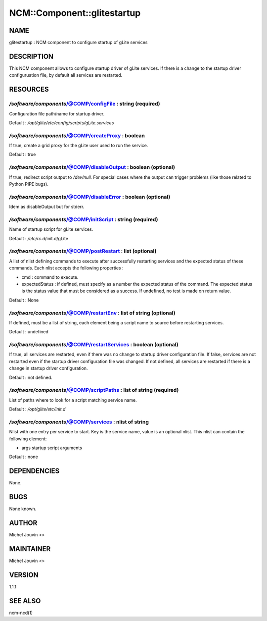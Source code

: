 
##############################
NCM\::Component\::glitestartup
##############################


****
NAME
****


glitestartup : NCM component to configure startup of gLite services


***********
DESCRIPTION
***********


This NCM component allows to configure startup driver of gLite services. If there is a change to the startup driver configuruation
file, by default all services are restarted.


*********
RESOURCES
*********


`/software/components`/@COMP/configFile : string (required)
=========================================================


Configuration file path/name for startup driver.

Default : `/opt/glite/etc/config/scripts/gLite.services`


`/software/components`/@COMP/createProxy : boolean
================================================


If true, create a grid proxy for the gLite user used to run the service.

Default : true


`/software/components`/@COMP/disableOutput : boolean (optional)
=============================================================


If true, redirect script output to `/dev/null.` For special cases where the output can trigger problems
(like those related to Python PIPE bugs).


`/software/components`/@COMP/disableError : boolean (optional)
============================================================


Idem as disableOutput but for stderr.


`/software/components`/@COMP/initScript : string (required)
=========================================================


Name of startup script for gLite services.

Default : `/etc/rc.d`/init.d/gLite


`/software/components`/@COMP/postRestart : list (optional)
========================================================


A list of nlist defining commands to execute after successfully restarting services and the expected status of these
commands. Each nlist accepts the following properties :


- cmd : command to execute.



- expectedStatus : if defined, must specify as a number the expected status of the command. The expected status is the status value that must be considered as a success. If undefined, no test is made on return value.



Default : None


`/software/components`/@COMP/restartEnv : list of string (optional)
=================================================================


If defined, must be a list of string, each element being a script name to source before restarting services.

Default : undefined


`/software/components`/@COMP/restartServices : boolean (optional)
===============================================================


If true, all services are restarted, even if there was no change to startup driver configuration file. If false, services are not
restarted even if the startup driver configuration file was changed. If not defined, all services are restarted if there is a change
in startup driver configuration.

Default : not defined.


`/software/components`/@COMP/scriptPaths : list of string (required)
==================================================================


List of paths where to look for a script matching service name.

Default : `/opt/glite/etc/init.d`


`/software/components`/@COMP/services : nlist of string
=====================================================


Nlist with one entry per service to start. Key is the service name,
value is an optional nlist. This nlist can contain the following element:


- args startup script arguments



Default : none



************
DEPENDENCIES
************


None.


****
BUGS
****


None known.


******
AUTHOR
******


Michel Jouvin <>


**********
MAINTAINER
**********


Michel Jouvin <>


*******
VERSION
*******


1.1.1


********
SEE ALSO
********


ncm-ncd(1)

